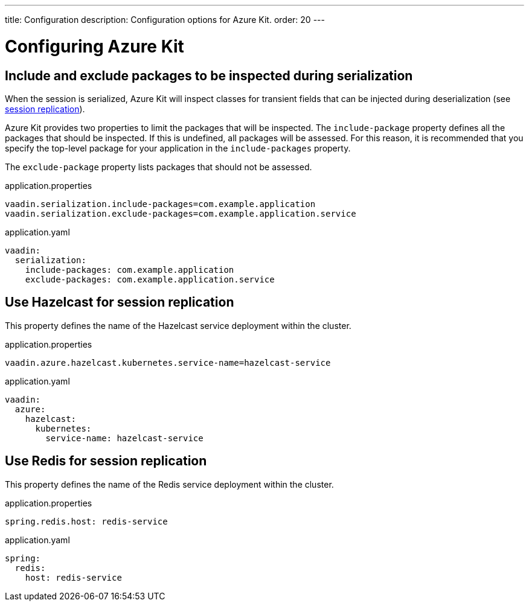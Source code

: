 ---
title: Configuration
description: Configuration options for Azure Kit.
order: 20
---

= Configuring Azure Kit

== Include and exclude packages to be inspected during serialization

When the session is serialized, Azure Kit will inspect
classes for transient fields that can be injected during
deserialization (see <<{articles}/tools/azure/session-replication,session replication>>).

Azure Kit provides two properties to limit the packages
that will be inspected. The `include-package` property
defines all the packages that should be inspected. If this
is undefined, all packages will be assessed. For this
reason, it is recommended that you specify the top-level
package for your application in the `include-packages`
property.

The `exclude-package` property lists packages that should
not be assessed.

--
.application.properties
[source,properties]
vaadin.serialization.include-packages=com.example.application
vaadin.serialization.exclude-packages=com.example.application.service

.application.yaml
[source,properties]
----
vaadin:
  serialization:
    include-packages: com.example.application
    exclude-packages: com.example.application.service
----
--

== Use Hazelcast for session replication

This property defines the name of the Hazelcast service
deployment within the cluster.

--
.application.properties
[source,properties]
vaadin.azure.hazelcast.kubernetes.service-name=hazelcast-service

.application.yaml
[source,yaml]
----
vaadin:
  azure:
    hazelcast:
      kubernetes:
        service-name: hazelcast-service
----
--

== Use Redis for session replication

This property defines the name of the Redis service
deployment within the cluster.

--
.application.properties
[source,properties]
spring.redis.host: redis-service

.application.yaml
[source,yaml]
----
spring:
  redis:
    host: redis-service
----
--
